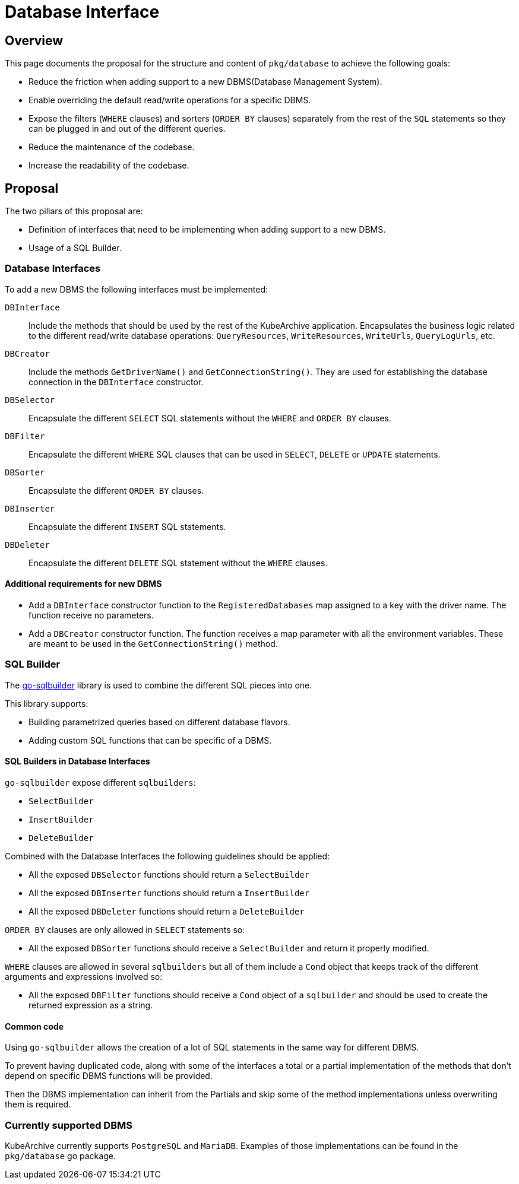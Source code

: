 = Database Interface

== Overview

This page documents the proposal for the structure and content of `pkg/database` to achieve the following goals:

* Reduce the friction when adding support to a new DBMS(Database Management System).
* Enable overriding the default read/write operations for a specific DBMS.
* Expose the filters (`WHERE` clauses) and sorters (`ORDER BY` clauses) separately from the rest of the `SQL` statements
so they can be plugged in and out of the different queries.
* Reduce the maintenance of the codebase.
* Increase the readability of the codebase.

== Proposal

The two pillars of this proposal are:

* Definition of interfaces that need to be implementing when adding support to a new DBMS.
* Usage of a SQL Builder.

=== Database Interfaces

To add a new DBMS the following interfaces must be implemented:

`DBInterface`::
Include the methods that should be used by the rest of the KubeArchive application.
Encapsulates the business logic related to the different read/write database operations:
`QueryResources`, `WriteResources`, `WriteUrls`, `QueryLogUrls`, etc.

`DBCreator`::
Include the methods `GetDriverName()` and `GetConnectionString()`.
They are used for establishing the database connection in the `DBInterface` constructor.

`DBSelector`::
Encapsulate the different `SELECT` SQL statements without the `WHERE` and `ORDER BY` clauses.

`DBFilter`::
Encapsulate the different `WHERE` SQL clauses that can be used in `SELECT`, `DELETE` or `UPDATE` statements.

`DBSorter`::
Encapsulate the different `ORDER BY` clauses.

`DBInserter`::
Encapsulate the different `INSERT` SQL statements.

`DBDeleter`::
Encapsulate the different `DELETE` SQL statement without the `WHERE` clauses.

==== Additional requirements for new DBMS

* Add a `DBInterface` constructor function to the `RegisteredDatabases` map assigned to a key with the driver name.
The function receive no parameters.
* Add a `DBCreator` constructor function.
The function receives a map parameter with all the environment variables.
These are meant to be used in the `GetConnectionString()` method.

=== SQL Builder

The
link:https://pkg.go.dev/github.com/huandu/go-sqlbuilder[go-sqlbuilder]
library is used to combine the different SQL pieces into one.

This library supports:

* Building parametrized queries based on different database flavors.
* Adding custom SQL functions that can be specific of a DBMS.

==== SQL Builders in Database Interfaces

`go-sqlbuilder` expose different `sqlbuilders`:

* `SelectBuilder`
* `InsertBuilder`
* `DeleteBuilder`

Combined with the Database Interfaces the following guidelines should be applied:

* All the exposed `DBSelector` functions should return a `SelectBuilder`
* All the exposed `DBInserter` functions should return a `InsertBuilder`
* All the exposed `DBDeleter` functions should return a `DeleteBuilder`

`ORDER BY` clauses are only allowed in `SELECT` statements so:

* All the exposed `DBSorter` functions should receive a `SelectBuilder` and return it properly modified.

`WHERE` clauses are allowed in several `sqlbuilders` but all of them include a `Cond` object that keeps
track of the different arguments and expressions involved so:

* All the exposed `DBFilter` functions should receive a `Cond` object of a `sqlbuilder` and should be
used to create the returned expression as a string.

==== Common code

Using `go-sqlbuilder` allows the creation of a lot of SQL statements in the same way for different DBMS.

To prevent having duplicated code, along with some of the interfaces a total or a partial implementation
of the methods that don't depend on specific DBMS functions will be provided.

Then the DBMS implementation can inherit from the Partials and skip some of the method implementations unless
overwriting them is required.

=== Currently supported DBMS

KubeArchive currently supports `PostgreSQL` and `MariaDB`.
Examples of those implementations can be found in the `pkg/database` go package.
